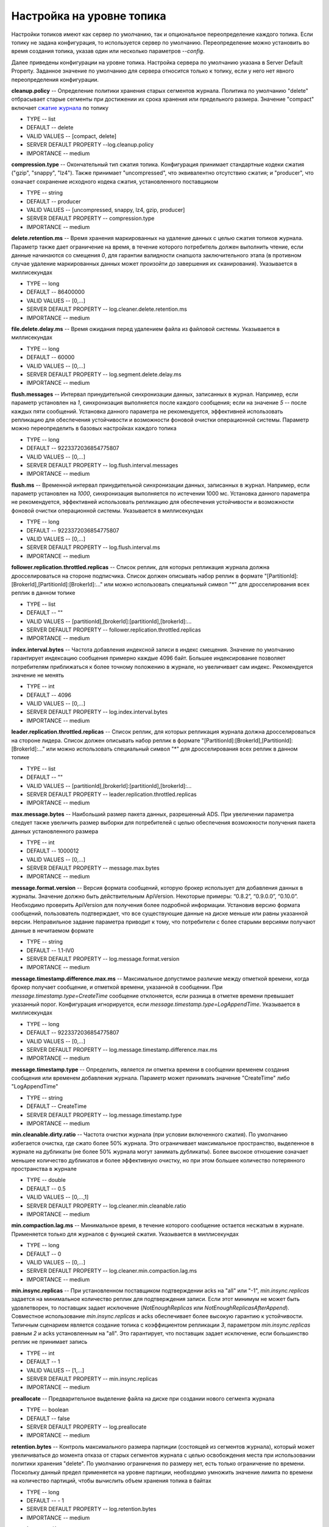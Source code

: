 Настройка на уровне топика
===========================

Настройки топиков имеют как сервер по умолчанию, так и опциональное переопределение каждого топика. Если топику не задана конфигурация, то используется сервер по умолчанию. Переопределение можно установить во время создания топика, указав один или несколько параметров *--config*.

Далее приведены конфигурации на уровне топика. Настройка сервера по умолчанию указана в Server Default Property. Заданное значение по умолчанию для сервера относится только к топику, если у него нет явного переопределения конфигурации.

**cleanup.policy** -- Определение политики хранения старых сегментов журнала. Политика по умолчанию "delete" отбрасывает старые сегменты при достижении их срока хранения или предельного размера. Значение "compact" включает `сжатие журнала <http://docs.arenadata.io/adh/v1.4/Streaming/Architecture.html#id15>`_ по топику

+ TYPE -- list
+ DEFAULT -- delete
+ VALID VALUES -- [compact, delete]
+ SERVER DEFAULT PROPERTY --log.cleanup.policy
+ IMPORTANCE -- medium

**compression.type** -- Окончательный тип сжатия топика. Конфигурация принимает стандартные кодеки сжатия ("gzip", "snappy", "lz4"). Также принимает "uncompressed", что эквивалентно отсутствию сжатия; и "producer", что означает сохранение исходного кодека сжатия, установленного поставщиком

+ TYPE -- string
+ DEFAULT -- producer
+ VALID VALUES -- [uncompressed, snappy, lz4, gzip, producer]
+ SERVER DEFAULT PROPERTY -- compression.type
+ IMPORTANCE -- medium

**delete.retention.ms** -- Время хранения маркированных на удаление данных с целью сжатия топиков журнала. Параметр также дает ограничение на время, в течение которого потребитель должен выполнить чтение, если данные начинаются со смещения *0*, для гарантии валидности снапшота заключительного этапа (в противном случае удаление маркированных данных может произойти до завершения их сканирования). Указывается в миллисекундах

+ TYPE -- long
+ DEFAULT -- 86400000
+ VALID VALUES -- [0,...]
+ SERVER DEFAULT PROPERTY -- log.cleaner.delete.retention.ms
+ IMPORTANCE -- medium

**file.delete.delay.ms** -- Время ожидания перед удалением файла из файловой системы. Указывается в миллисекундах

+ TYPE -- long
+ DEFAULT -- 60000
+ VALID VALUES -- [0,...]
+ SERVER DEFAULT PROPERTY -- log.segment.delete.delay.ms
+ IMPORTANCE -- medium

**flush.messages** -- Интервал принудительной синхронизации данных, записанных в журнал. Например, если параметр установлен на *1*, синхронизация выполняется после каждого сообщения; если на значение *5* -- после каждых пяти сообщений. Установка данного параметра не рекомендуется, эффективней использовать репликацию для обеспечения устойчивости и возможности фоновой очистки операционной системы. Параметр можно переопределить в базовых настройках каждого топика

+ TYPE -- long
+ DEFAULT -- 9223372036854775807
+ VALID VALUES -- [0,...]
+ SERVER DEFAULT PROPERTY -- log.flush.interval.messages
+ IMPORTANCE -- medium

**flush.ms** -- Временной интервал принудительной синхронизации данных, записанных в журнал. Например, если параметр установлен на *1000*, синхронизация выполняется по истечении 1000 мс. Установка данного параметра не рекомендуется, эффективней использовать репликацию для обеспечения устойчивости и возможности фоновой очистки операционной системы. Указывается в миллисекундах

+ TYPE -- long
+ DEFAULT -- 9223372036854775807
+ VALID VALUES -- [0,...]
+ SERVER DEFAULT PROPERTY -- log.flush.interval.ms
+ IMPORTANCE -- medium

**follower.replication.throttled.replicas** -- Список реплик, для которых репликация журнала должна дросселироваться на стороне подписчика. Список должен описывать набор реплик в формате "[PartitionId]:[BrokerId],[PartitionId]:[BrokerId]:..." или можно использовать специальный символ "*" для дросселирования всех реплик в данном топике

+ TYPE -- list
+ DEFAULT -- ""
+ VALID VALUES -- [partitionId],[brokerId]:[partitionId],[brokerId]:...
+ SERVER DEFAULT PROPERTY -- follower.replication.throttled.replicas
+ IMPORTANCE -- medium

**index.interval.bytes** -- Частота добавления индексной записи в индекс смещения. Значение по умолчанию гарантирует индексацию сообщения примерно каждые 4096 байт. Большее индексирование позволяет потребителям приближаться к более точному положению в журнале, но увеличивает сам индекс. Рекомендуется значение не менять

+ TYPE -- int
+ DEFAULT -- 4096
+ VALID VALUES -- [0,...]
+ SERVER DEFAULT PROPERTY -- log.index.interval.bytes
+ IMPORTANCE -- medium

**leader.replication.throttled.replicas** -- Список реплик, для которых репликация журнала должна дросселироваться на стороне лидера. Список должен описывать набор реплик в формате "[PartitionId]:[BrokerId],[PartitionId]:[BrokerId]:..." или можно использовать специальный символ "*" для дросселирования всех реплик в данном топике

+ TYPE -- list
+ DEFAULT -- ""
+ VALID VALUES -- [partitionId],[brokerId]:[partitionId],[brokerId]:...
+ SERVER DEFAULT PROPERTY -- leader.replication.throttled.replicas
+ IMPORTANCE -- medium

**max.message.bytes** -- Наибольший размер пакета данных, разрешенный ADS. При увеличении параметра следует также увеличить размер выборки для потребителей с целью обеспечения возможности получения пакета данных установленного размера

+ TYPE -- int
+ DEFAULT -- 1000012
+ VALID VALUES -- [0,...]
+ SERVER DEFAULT PROPERTY -- message.max.bytes
+ IMPORTANCE -- medium

**message.format.version** -- Версия формата сообщений, которую брокер использует для добавления данных в журналы. Значение должно быть действительным ApiVersion. Некоторые примеры: “0.8.2”, “0.9.0.0”, “0.10.0”. Необходимо проверить ApiVersion для получения более подробной информации. Установив версию формата сообщений, пользователь подтверждает, что все существующие данные на диске меньше или равны указанной версии. Неправильное задание параметра приводит к тому, что потребители с более старыми версиями получают данные в нечитаемом формате

+ TYPE -- string
+ DEFAULT -- 1.1-IV0
+ SERVER DEFAULT PROPERTY -- log.message.format.version
+ IMPORTANCE -- medium

**message.timestamp.difference.max.ms** -- Максимальное допустимое различие между отметкой времени, когда брокер получает сообщение, и отметкой времени, указанной в сообщении. При *message.timestamp.type=CreateTime* сообщение отклоняется, если разница в отметке времени превышает указанный порог. Конфигурация игнорируется, если *message.timestamp.type=LogAppendTime*. Указывается в миллисекундах

+ TYPE -- long
+ DEFAULT -- 9223372036854775807
+ VALID VALUES -- [0,...]
+ SERVER DEFAULT PROPERTY -- log.message.timestamp.difference.max.ms
+ IMPORTANCE -- medium

**message.timestamp.type** -- Определить, является ли отметка времени в сообщении временем создания сообщения или временем добавления журнала. Параметр может принимать значение "CreateTime" либо "LogAppendTime"

+ TYPE -- string
+ DEFAULT -- CreateTime
+ SERVER DEFAULT PROPERTY -- log.message.timestamp.type
+ IMPORTANCE -- medium

**min.cleanable.dirty.ratio** -- Частота очистки журнала (при условии включенного сжатия). По умолчанию избегается очистка, где сжато более 50% журнала. Это ограничивает максимальное пространство, выделенное в журнале на дубликаты (не более 50% журнала могут занимать дубликаты). Более высокое отношение означает меньшее количество дубликатов и более эффективную очистку, но при этом большее количество потерянного пространства в журнале

+ TYPE -- double
+ DEFAULT -- 0.5
+ VALID VALUES -- [0,...,1]
+ SERVER DEFAULT PROPERTY -- log.cleaner.min.cleanable.ratio
+ IMPORTANCE -- medium

**min.compaction.lag.ms** -- Минимальное время, в течение которого сообщение остается несжатым в журнале. Применяется только для журналов с функцией сжатия. Указывается в миллисекундах

+ TYPE -- long
+ DEFAULT -- 0
+ VALID VALUES -- [0,...]
+ SERVER DEFAULT PROPERTY -- log.cleaner.min.compaction.lag.ms
+ IMPORTANCE -- medium

**min.insync.replicas** -- При установленном поставщиком подтверждении acks на "all" или "-1", *min.insync.replicas* задается на минимальное количество реплик для подтверждения записи. Если этот минимум не может быть удовлетворен, то поставщик задает исключение (*NotEnoughReplicas* или *NotEnoughReplicasAfterAppend*). Совместное использование *min.insync.replicas* и acks обеспечивает более высокую гарантию к устойчивости. Типичным сценарием является создание топика с коэффициентом репликации *3*, параметром *min.insync.replicas* равным *2* и acks установленным на "all". Это гарантирует, что поставщик задает исключение, если большинство реплик не принимает запись

+ TYPE -- int
+ DEFAULT -- 1
+ VALID VALUES -- [1,...]
+ SERVER DEFAULT PROPERTY -- min.insync.replicas
+ IMPORTANCE -- medium

**preallocate** -- Предварительное выделение файла на диске при создании нового сегмента журнала

+ TYPE -- boolean
+ DEFAULT -- false
+ SERVER DEFAULT PROPERTY -- log.preallocate
+ IMPORTANCE -- medium

**retention.bytes** -- Контроль максимального размера партиции (состоящей из сегментов журнала), который может увеличиваться до момента отказа от старых сегментов журнала с целью освобождения места при использовании политики хранения "delete". По умолчанию ограничения по размеру нет, есть только ограничение по времени. Поскольку данный предел применяется на уровне партиции, необходимо умножить значение лимита по времени на количество партиций, чтобы вычислить объем хранения топика в байтах

+ TYPE -- long
+ DEFAULT -- - 1
+ SERVER DEFAULT PROPERTY -- log.retention.bytes
+ IMPORTANCE -- medium

**retention.ms** -- Контроль максимального времени, в течение которого хранится журнал, прежде чем отбрасываются старые сегменты журнала с целью освобождения места при использовании политики хранения "delete". Параметр представляет собой SLA о том, как скоро потребители должны читать свои данные. Указывается в миллисекундах

+ TYPE -- long
+ DEFAULT -- 604800000
+ SERVER DEFAULT PROPERTY -- log.retention.ms
+ IMPORTANCE -- medium

**segment.bytes** -- Контроль размера файла сегмента для журнала. Сохранение и очистка файла всегда выполняются единовременно, поэтому больший размер сегмента означает меньшее количество файлов, но при этом менее гранулированный контроль над хранением

+ TYPE -- int
+ DEFAULT -- 1073741824
+ VALID VALUES -- [14,...]
+ SERVER DEFAULT PROPERTY -- log.segment.bytes
+ IMPORTANCE -- medium

**segment.index.bytes** -- Контроль размера индекса, который отображает смещения в позициях файла. Предварительно индексный файл выделяется и сокращается только после сжатия журнала. Обычно параметр не требует изменений

+ TYPE -- int
+ DEFAULT -- 10485760
+ VALID VALUES -- [0,...]
+ SERVER DEFAULT PROPERTY -- log.index.size.max.bytes
+ IMPORTANCE -- medium

**segment.jitter.ms** -- Максимальный рандомный джиттер. Вычитается из запланированного времени сжатия сегмента во избежание проблемы сегментации thundering herd (огромное количество процессов, ждущих события, в то время как требуется только один процесс). Указывается в миллисекундах

+ TYPE -- long
+ DEFAULT -- 0
+ VALID VALUES -- [0,...]
+ SERVER DEFAULT PROPERTY -- log.roll.jitter.ms
+ IMPORTANCE -- medium

**segment.ms** -- Период времени, после которого ADS выполняет сжатие журнала, даже если файл сегмента не заполнен, с целью обеспечения сохранения или сжатия устаревших данных. Указывается в миллисекундах

+ TYPE -- long
+ DEFAULT -- 604800000
+ VALID VALUES -- [0,...]
+ SERVER DEFAULT PROPERTY -- log.roll.ms
+ IMPORTANCE -- medium

**unclean.leader.election.enable** -- Указывает, следует ли включить не входящие в набор ISR реплики и установка последнего средства в качестве лидера, даже если это может привести к потере данных

+ TYPE -- boolean
+ DEFAULT -- false
+ SERVER DEFAULT PROPERTY -- unclean.leader.election.enable
+ IMPORTANCE -- medium

